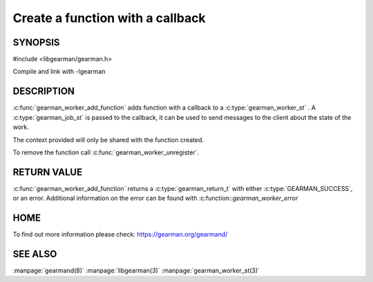 =================================
Create a function with a callback
=================================

--------
SYNOPSIS
--------

#include <libgearman/gearman.h>

.. c:type:: gearman_worker_fn

.. c:function:: gearman_return_t gearman_worker_add_function(gearman_worker_st *worker, const char *function_name, uint32_t timeout, gearman_worker_fn *function, void *context)

Compile and link with -lgearman

-----------
DESCRIPTION
-----------

:c:func:`gearman_worker_add_function` adds function with a callback to a :c:type:`gearman_worker_st` . 
A :c:type:`gearman_job_st` is passed to the callback, it can be used to send messages to the client about the state of the work. 

The context provided will only be shared with the function created.

To remove the function call :c:func:`gearman_worker_unregister`.


------------
RETURN VALUE
------------


:c:func:`gearman_worker_add_function` returns a :c:type:`gearman_return_t` with either :c:type:`GEARMAN_SUCCESS`, or an error. Additional information on the error can be found with :c:function::`gearman_worker_error` 


----
HOME
----


To find out more information please check:
`https://gearman.org/gearmand/ <https://gearman.org/gearmand/>`_


--------
SEE ALSO
--------

:manpage:`gearmand(8)` :manpage:`libgearman(3)` :manpage:`gearman_worker_st(3)`
